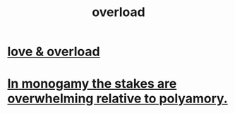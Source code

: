 :PROPERTIES:
:ID:       aa364e41-1550-4f82-95ba-6f63368388e8
:ROAM_ALIASES: overwhelm stress
:END:
#+title: overload
* [[id:f23de8b3-b50b-408b-bc7e-48dc50418155][love & overload]]
* [[id:140dac3d-ea32-4902-8de9-518917eeb9df][In monogamy the stakes are overwhelming relative to polyamory.]]
